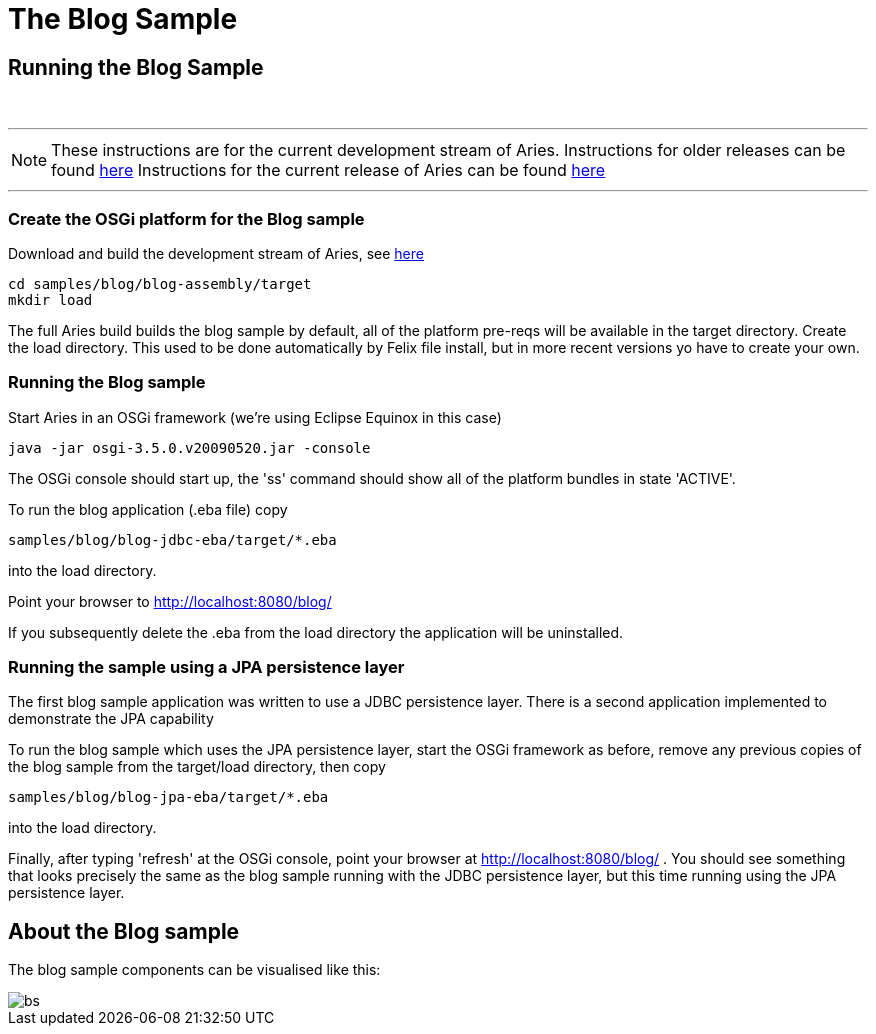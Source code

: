 = The Blog Sample

== Running the Blog Sample

{blank} +

'''

NOTE: These instructions are for the current development stream of Aries.
Instructions for older releases can be found link:/downloads/archived-releases.html[here] Instructions for the current release of Aries can be found link:/downloads/blogsample-0.3.html[here]

'''

=== Create the OSGi platform for the Blog sample

Download and build the development stream of Aries, see link:/development/buildingaries.html[here]

 cd samples/blog/blog-assembly/target
 mkdir load

The full Aries build builds the blog sample by default, all of the platform pre-reqs will be available in the target directory.
Create the load directory.
This used to be done automatically by Felix file install, but in more recent versions yo have to create your own.

=== Running the Blog sample

Start Aries in an OSGi framework (we're using Eclipse Equinox in this case)

 java -jar osgi-3.5.0.v20090520.jar -console

The OSGi console should start up, the 'ss' command should show all of the platform bundles in state 'ACTIVE'.

To run the blog application (.eba file) copy

 samples/blog/blog-jdbc-eba/target/*.eba

into the load directory.

Point your browser to http://localhost:8080/blog/

If you subsequently delete the .eba from the load directory the application will be uninstalled.

=== Running the sample using a JPA persistence layer

The first blog sample application was written to use a JDBC persistence layer.
There is a second application implemented to demonstrate the JPA capability

To run the blog sample which uses the JPA persistence layer, start the OSGi framework as before, remove any previous copies of the blog sample from the target/load directory, then copy

 samples/blog/blog-jpa-eba/target/*.eba

into the load directory.

Finally, after typing 'refresh' at the OSGi console, point your browser at http://localhost:8080/blog/ . You should see something that looks precisely the same as the blog sample running with the JDBC persistence layer, but this time running using the JPA persistence layer.

== About the Blog sample

The blog sample components can be visualised like this:

image::modules/samples/BlogSample.png[bs]
